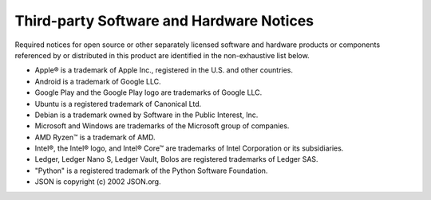 .. _third-party-notices:

=========================================
Third-party Software and Hardware Notices
=========================================

Required notices for open source or other separately licensed software and hardware products or components referenced by or distributed in this product are identified in the non-exhaustive list below.

* Apple® is a trademark of Apple Inc., registered in the U.S. and other countries.
* Android is a trademark of Google LLC.
* Google Play and the Google Play logo are trademarks of Google LLC.
* Ubuntu is a registered trademark of Canonical Ltd.
* Debian is a trademark owned by Software in the Public Interest, Inc.
* Microsoft and Windows are trademarks of the Microsoft group of companies.
* AMD Ryzen™ is a trademark of AMD.
* Intel®, the Intel® logo, and Intel® Core™ are trademarks of Intel Corporation or its subsidiaries.
* Ledger, Ledger Nano S, Ledger Vault, Bolos are registered trademarks of Ledger SAS.
* "Python" is a registered trademark of the Python Software Foundation.
* JSON is copyright (c) 2002 JSON.org.
